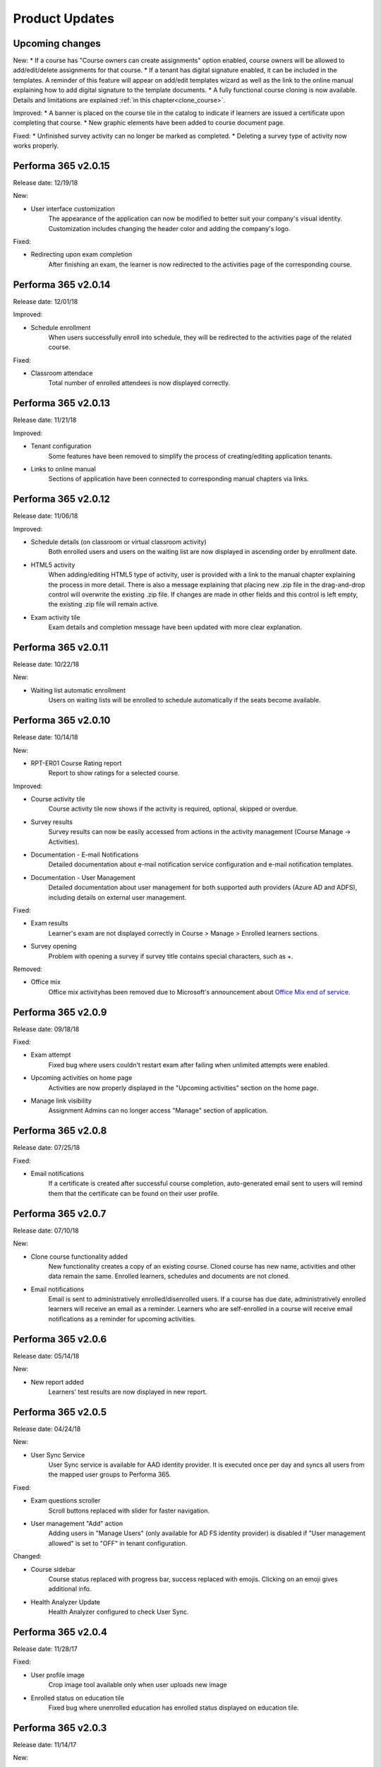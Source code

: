 .. _product_updates:


Product Updates
================

Upcoming changes
^^^^^^^^^^^^^^^^^^^^^^^^^^^^

New:
* If a course has "Course owners can create assignments" option enabled, course owners will be allowed to add/edit/delete assignments for that course.
* If a tenant has digital signature enabled, it can be included in the templates. A reminder of this feature will appear on add/edit templates wizard as well as the link to the online manual explaining how to add digital signature to the template documents.
* A fully functional course cloning is now available. Details and limitations are explained :ref:`in this chapter<clone_course>`.


Improved:
* A banner is placed on the course tile in the catalog to indicate if learners are issued a certificate upon completing that course.
* New graphic elements have been added to course document page.


Fixed:
* Unfinished survey activity can no longer be marked as completed.
* Deleting a survey type of activity now works properly.


Performa 365 v2.0.15
^^^^^^^^^^^^^^^^^^^^^^^^^^^^

Release date: 12/19/18

New:

* User interface customization
   The appearance of the application can now be modified to better suit your company's visual identity. Customization includes changing   the header color and adding the company's logo.
   
   
Fixed:

* Redirecting upon exam completion
   After finishing an exam, the learner is now redirected to the activities page of the corresponding course.
   

Performa 365 v2.0.14
^^^^^^^^^^^^^^^^^^^^^^^^^^^^

Release date: 12/01/18

Improved:

* Schedule enrollment
   When users successfully enroll into schedule, they will be redirected to the activities page of the related course.
   
   
Fixed:

* Classroom attendace
   Total number of enrolled attendees is now displayed correctly.
   

Performa 365 v2.0.13
^^^^^^^^^^^^^^^^^^^^^^^^^^^^

Release date: 11/21/18

Improved:

* Tenant configuration
   Some features have been removed to simplify the process of creating/editing application tenants.
   
* Links to online manual
   Sections of application have been connected to corresponding manual chapters via links.
   

Performa 365 v2.0.12
^^^^^^^^^^^^^^^^^^^^^^^^^^^^

Release date: 11/06/18

Improved:

* Schedule details (on classroom or virtual classroom activity) 
   Both enrolled users and users on the waiting list are now displayed in ascending order by enrollment date.
   
* HTML5 activity 
   When adding/editing HTML5 type of activity, user is provided with a link to the manual chapter explaining the process in more detail. There is also a message explaining that placing new .zip file in the drag-and-drop control will overwrite the existing .zip file. If changes are made in other fields and this control is left empty, the existing .zip file will remain active.
   
* Exam activity tile
   Exam details and completion message have been updated with more clear explanation.
   

Performa 365 v2.0.11
^^^^^^^^^^^^^^^^^^^^^^^^^^^^

Release date: 10/22/18

New:

* Waiting list automatic enrollment
   Users on waiting lists will be enrolled to schedule automatically if the seats become available.
   

Performa 365 v2.0.10  
^^^^^^^^^^^^^^^^^^^^^^^^^^^^

Release date: 10/14/18

New:
   
* RPT-ER01 Course Rating report
   Report to show ratings for a selected course.


Improved:

* Course activity tile
   Course activity tile now shows if the activity is required, optional, skipped or overdue.

* Survey results
   Survey results can now be easily accessed from actions in the activity management (Course Manage -> Activities).

* Documentation - E-mail Notifications
   Detailed documentation about e-mail notification service configuration and e-mail notification templates. 

* Documentation - User Management
   Detailed documentation about user management for both supported auth providers (Azure AD and ADFS), including details on external user management.


Fixed:

* Exam results
   Learner's exam are not displayed correctly in Course > Manage > Enrolled learners sections.
   
* Survey opening
   Problem with opening a survey if survey title contains special characters, such as +.


Removed:

* Office mix
   Office mix activityhas been removed  due to Microsoft's announcement about  `Office Mix end of service <https://support.office.com/en-us/article/important-information-about-office-mix-preview-end-of-service-c1c04f84-a7bb-4602-9645-258017155258>`_.
      
..


Performa 365 v2.0.9
^^^^^^^^^^^^^^^^^^^^^^^^^^^^

Release date: 09/18/18


Fixed:

* Exam attempt
   Fixed bug where users couldn't restart exam after failing when unlimited attempts were enabled.

* Upcoming activities on home page
   Activities are now properly displayed in the "Upcoming activities" section on the home page.
   
* Manage link visibility
   Assignment Admins can no longer access "Manage" section of application.

..


Performa 365 v2.0.8
^^^^^^^^^^^^^^^^^^^^^^^^^^^^

Release date: 07/25/18


Fixed:

* Email notifications
   If a certificate is created after successful course completion, auto-generated email sent to users will remind them that the certificate can be found on their user profile.

..


Performa 365 v2.0.7
^^^^^^^^^^^^^^^^^^^^^^^^^^^^

Release date: 07/10/18

New:

* Clone course functionality added
   New functionality creates a copy of an existing course. Cloned course has new name, activities and other data remain the same.      Enrolled learners, schedules and documents are not cloned.
* Email notifications
   Email is sent to administratively enrolled/disenrolled users. If a course has due date, administratively enrolled learners will receive an email as a reminder. Learners who are self-enrolled in a course will receive email notifications as a reminder for upcoming activities.

..


Performa 365 v2.0.6
^^^^^^^^^^^^^^^^^^^^^^^^^^^^

Release date: 05/14/18


New:

* New report added
   Learners' test results are now displayed in new report. 

..



Performa 365 v2.0.5
^^^^^^^^^^^^^^^^^^^^^^^^^^^^

Release date: 04/24/18


New:

* User Sync Service
   User Sync service is available for AAD identity provider. It is executed once per day and syncs all users from the mapped user groups to Performa 365.

Fixed:

* Exam questions scroller
   Scroll buttons replaced with slider for faster navigation.
* User management "Add" action
   Adding users in "Manage Users" (only available for AD FS identity provider) is disabled if "User management allowed" is set to "OFF" in tenant configuration. 

Changed:

* Course sidebar
   Course status replaced with progress bar, success replaced with emojis. Clicking on an emoji gives additional info.
* Health Analyzer Update
   Health Analyzer configured to check User Sync.

..



Performa 365 v2.0.4
^^^^^^^^^^^^^^^^^^^^^^^^^^^^

Release date: 11/28/17


Fixed:

* User profile image
   Crop image tool available only when user uploads new image
* Enrolled status on education tile
   Fixed bug where unenrolled education has enrolled status displayed on education tile.


..



Performa 365 v2.0.3
^^^^^^^^^^^^^^^^^^^^^^^^^^^^

Release date: 11/14/17

New:

* Health Check Service
    Health Check Service implemented for application monitoring.

Fixed:

* Program (de)activate and delete functionality
    Activation of program is not allowed if at least one education is deactivated.
* Edit education - current image display
    Added options for displaying current image and uploading new one.

..



Performa 365 v2.0.2
^^^^^^^^^^^^^^^^^^^^^^^^^^^^

Release date: 10/09/17


Fixed:

* YouTube links
    Fixed YouTube links on video activities.

..



Performa 365 v2.0.1
^^^^^^^^^^^^^^^^^^^^^^^^^^^^

Release date: 09/22/17


New:

* Tenant management
    Configuration wizard implemented for managing application tenants.
* Release history
    Release history added.
